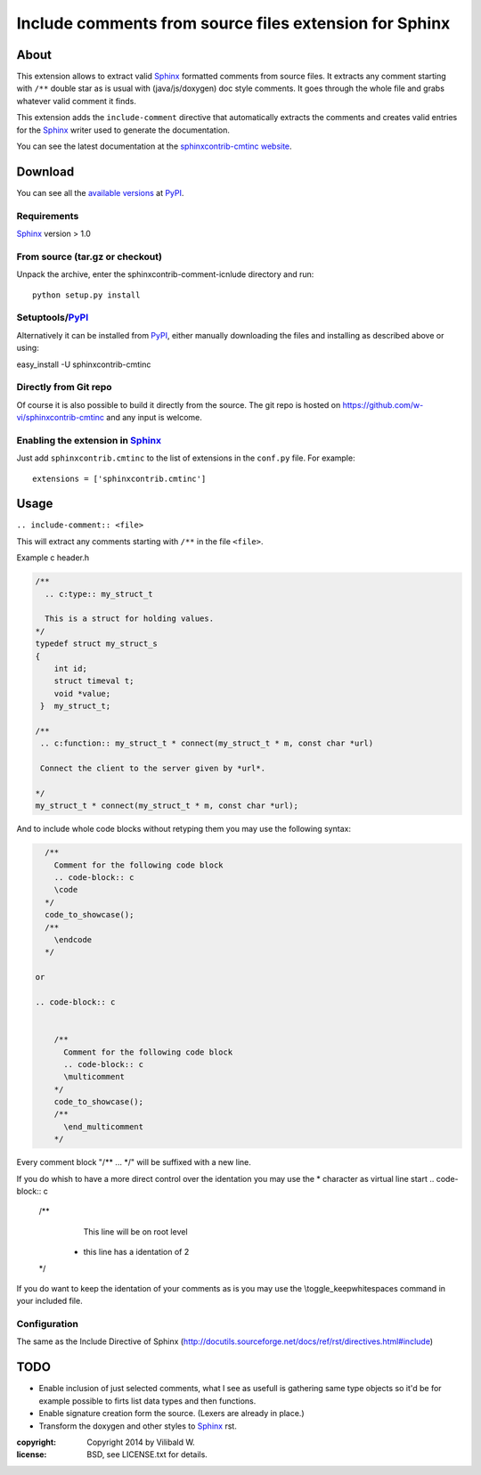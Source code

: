 ========================================================
Include comments from source files extension for Sphinx
========================================================

About
=====

This extension allows to extract valid Sphinx_ formatted comments from source
files.  It extracts any comment starting with ``/**`` double star as is usual
with (java/js/doxygen) doc style comments. It goes through the whole file and
grabs whatever valid comment it finds.

This extension adds the ``include-comment`` directive that automatically
extracts the comments and creates valid entries for the Sphinx_ writer
used to generate the documentation.

You can see the latest documentation at the `sphinxcontrib-cmtinc website`__.

__ http://packages.python.org/sphinxcontrib-cmtinc/

Download
========

You can see all the `available versions`__ at PyPI_.

__ http://pypi.python.org/pypi/sphinxcontrib-cmtinc


Requirements
------------

Sphinx_ version > 1.0

From source (tar.gz or checkout)
--------------------------------

Unpack the archive, enter the sphinxcontrib-comment-icnlude directory and run::

    python setup.py install


Setuptools/PyPI_
----------------

Alternatively it can be installed from PyPI_, either manually downloading the
files and installing as described above or using:

easy_install -U sphinxcontrib-cmtinc


Directly from Git repo
----------------------

Of course it is also possible to build it directly from the
source. The git repo is hosted on
https://github.com/w-vi/sphinxcontrib-cmtinc and any input
is welcome.


Enabling the extension in Sphinx_
---------------------------------

Just add ``sphinxcontrib.cmtinc`` to the list of extensions in the ``conf.py``
file. For example::

    extensions = ['sphinxcontrib.cmtinc']


Usage
=====

``.. include-comment:: <file>``

This will extract any comments starting with ``/**`` in the file ``<file>``.

Example c header.h

.. code-block:: c


    /**
      .. c:type:: my_struct_t

      This is a struct for holding values.
    */
    typedef struct my_struct_s
    {
        int id;
        struct timeval t;
        void *value;
     }  my_struct_t;

    /**
     .. c:function:: my_struct_t * connect(my_struct_t * m, const char *url)

     Connect the client to the server given by *url*.

    */
    my_struct_t * connect(my_struct_t * m, const char *url);

.. include-comment:: ../README.rst

And to include whole code blocks without retyping them you may use the following syntax:

.. code-block:: c


    /**
      Comment for the following code block
      .. code-block:: c
      \code
    */
    code_to_showcase();
    /**
      \endcode
    */

  or

  .. code-block:: c


      /**
        Comment for the following code block
        .. code-block:: c
        \multicomment
      */
      code_to_showcase();
      /**
        \end_multicomment
      */

Every comment block "/** ... */" will be suffixed with a new line.

If you do whish to have a more direct control over the identation
you may use the * character as virtual line start
.. code-block:: c


    /**
      This line will be on root level
     *  this line has a identation of 2
    */

If you do want to keep the identation of your comments as is
you may use the \\toggle_keepwhitespaces command in your included file.

Configuration
-------------

The same as the Include Directive of Sphinx (http://docutils.sourceforge.net/docs/ref/rst/directives.html#include)

TODO
====

* Enable inclusion of just selected comments, what I see as usefull is gathering
  same type objects so it'd be for example possible to firts list data types and then functions.
* Enable signature creation form the source. (Lexers are already in place.)
* Transform the doxygen and other styles to Sphinx_ rst.

.. Links:
.. _reStructuredText: http://docutils.sourceforge.net/rst.html
.. _Sphinx: http://sphinx.pocoo.org/
.. _PyPI: http://pypi.python.org/pypi


:copyright: Copyright 2014 by Vilibald W.
:license: BSD, see LICENSE.txt for details.
